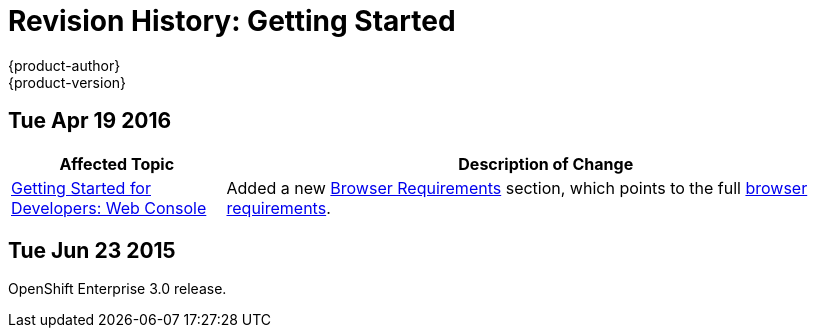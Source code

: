 = Revision History: Getting Started
{product-author}
{product-version}
:data-uri:
:icons:
:experimental:
== Tue Apr 19 2016

// tag::getting_started_tue_apr_19_2016[]
[cols="1,3",options="header"]
|===

|Affected Topic |Description of Change
//Tue Apr 19 2016

|link:../getting_started/developers/developers_console.html[Getting Started for Developers: Web Console]
|Added a new
link:../getting_started/developers/developers_console.html#browser-requirements[Browser
Requirements] section, which points to the full
link:../architecture/infrastructure_components/web_console.html#browser-requirements[browser
requirements].

|===

// end::getting_started_tue_apr_19_2016[]

== Tue Jun 23 2015

OpenShift Enterprise 3.0 release.
